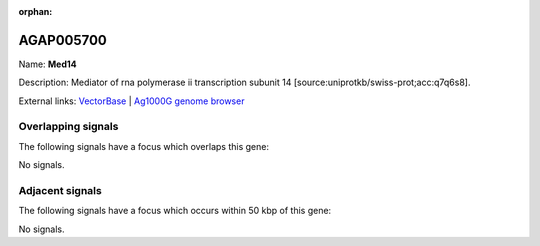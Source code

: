 :orphan:

AGAP005700
=============



Name: **Med14**

Description: Mediator of rna polymerase ii transcription subunit 14 [source:uniprotkb/swiss-prot;acc:q7q6s8].

External links:
`VectorBase <https://www.vectorbase.org/Anopheles_gambiae/Gene/Summary?g=AGAP005700>`_ |
`Ag1000G genome browser <https://www.malariagen.net/apps/ag1000g/phase1-AR3/index.html?genome_region=2L:19151273-19157811#genomebrowser>`_

Overlapping signals
-------------------

The following signals have a focus which overlaps this gene:



No signals.



Adjacent signals
----------------

The following signals have a focus which occurs within 50 kbp of this gene:



No signals.


